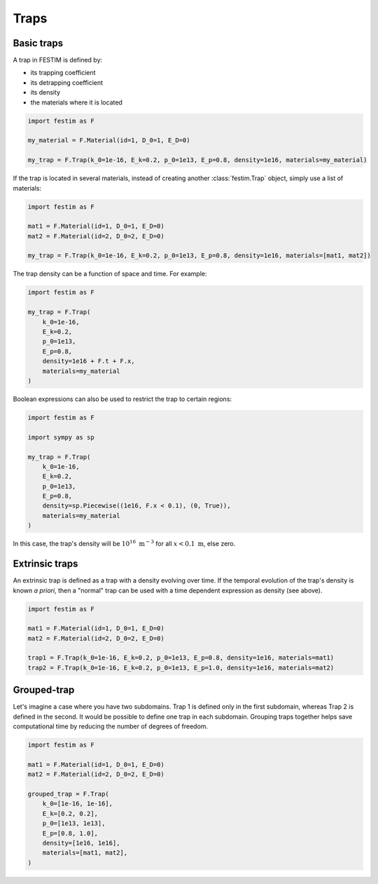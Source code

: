 .. _traps:

=====
Traps
=====

------------
Basic traps
------------


A trap in FESTIM is defined by:

* its trapping coefficient
* its detrapping coefficient
* its density
* the materials where it is located

.. code-block:: python

    import festim as F

    my_material = F.Material(id=1, D_0=1, E_D=0)

    my_trap = F.Trap(k_0=1e-16, E_k=0.2, p_0=1e13, E_p=0.8, density=1e16, materials=my_material)

If the trap is located in several materials, instead of creating another :class:`festim.Trap` object, simply use a list of materials:

.. code-block:: python

    import festim as F

    mat1 = F.Material(id=1, D_0=1, E_D=0)
    mat2 = F.Material(id=2, D_0=2, E_D=0)

    my_trap = F.Trap(k_0=1e-16, E_k=0.2, p_0=1e13, E_p=0.8, density=1e16, materials=[mat1, mat2])

The trap density can be a function of space and time. For example:

.. code-block:: python

    import festim as F

    my_trap = F.Trap(
        k_0=1e-16,
        E_k=0.2,
        p_0=1e13,
        E_p=0.8,
        density=1e16 + F.t + F.x,
        materials=my_material
    )

Boolean expressions can also be used to restrict the trap to certain regions:

.. code-block:: python

    import festim as F

    import sympy as sp

    my_trap = F.Trap(
        k_0=1e-16,
        E_k=0.2,
        p_0=1e13,
        E_p=0.8,
        density=sp.Piecewise((1e16, F.x < 0.1), (0, True)),
        materials=my_material
    )

In this case, the trap's density will be :math:`10^{16} \ \mathrm{m^{-3}}` for all :math:`x < 0.1 \ \mathrm{m}`, else zero.

---------------
Extrinsic traps
---------------

An extrinsic trap is defined as a trap with a density evolving over time.
If the temporal evolution of the trap's density is known `a priori`, then a "normal" trap can be used with a time dependent expression as density (see above).

.. code-block:: python

    import festim as F

    mat1 = F.Material(id=1, D_0=1, E_D=0)
    mat2 = F.Material(id=2, D_0=2, E_D=0)

    trap1 = F.Trap(k_0=1e-16, E_k=0.2, p_0=1e13, E_p=0.8, density=1e16, materials=mat1)
    trap2 = F.Trap(k_0=1e-16, E_k=0.2, p_0=1e13, E_p=1.0, density=1e16, materials=mat2)

------------
Grouped-trap
------------

Let's imagine a case where you have two subdomains. Trap 1 is defined only in the first subdomain, whereas Trap 2 is defined in the second.
It would be possible to define one trap in each subdomain.
Grouping traps together helps save computational time by reducing the number of degrees of freedom.

.. code-block:: python

    import festim as F

    mat1 = F.Material(id=1, D_0=1, E_D=0)
    mat2 = F.Material(id=2, D_0=2, E_D=0)

    grouped_trap = F.Trap(
        k_0=[1e-16, 1e-16],
        E_k=[0.2, 0.2],
        p_0=[1e13, 1e13],
        E_p=[0.8, 1.0],
        density=[1e16, 1e16],
        materials=[mat1, mat2],
    )


